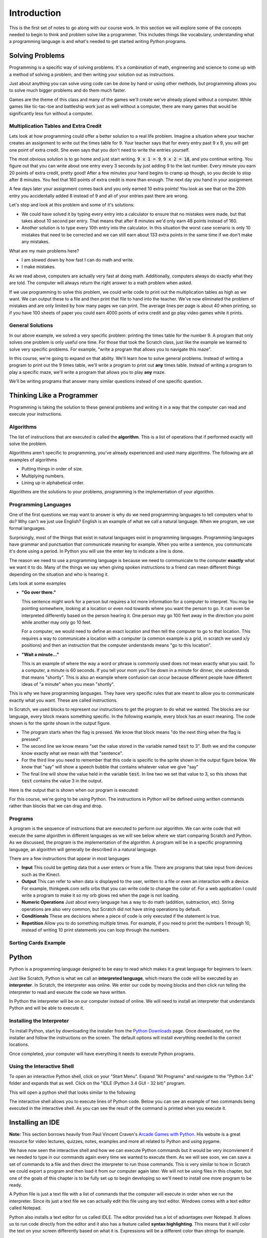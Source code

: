 

Introduction
============

This is the first set of notes to go along with our course work. In this section we will explore some of the concepts needed to begin to think and problem solve like a programmer. This includes things like vocabulary, understanding what a programming language is and what's needed to get started writing Python programs. 


Solving Problems
----------------

Programming is a specific way of solving problems. It's a combination of math, engineering and science to come up with a method of solving a problem, and then writing your solution out as instructions. 

Just about anything you can solve using code can be done by hand or using other methods, but programming allows you to solve much bigger problems and do them much faster. 

Games are the theme of this class and many of the games we'll create we've already played without a computer. While games like tic-tac-toe and battleship work just as well without a computer, there are many games that would be significantly less fun without a computer. 

Multiplication Tables and Extra Credit
~~~~~~~~~~~~~~~~~~~~~~~~~~~~~~~~~~~~~~

Lets look at how programming could offer a better solution to a real life problem. Imagine a situation where your teacher creates an assignment to write out the times table for 9. Your teacher says that for every entry past 9 x 9, you will get one point of extra credit. She even says that you don't need to write the entries yourself. 

The most obvious solution is to go home and just start writing. :code:`9 x 1 = 9`, :code:`9 x 2 = 18`, and you continue writing. You figure out that you can write about one entry every 3 seconds by just adding 9 to the last number. Every minute you earn 20 points of extra credit, pretty good! After a few minutes your hand begins to cramp up though, so you decide to stop after 8 minutes. You feel that 160 points of extra credit is more than enough. The next day you hand in your assignment.

A few days later your assignment comes back and you only earned 10 extra points! You look as see that on the 20th entry you accidentally added 8 instead of 9 and all of your entries past there are wrong. 

Let's stop and look at this problem and some of it's solutions: 

- We could have solved it by typing every entry into a calculator to ensure that no mistakes were made, but that takes about 10 second per entry. That means that after 8 minutes we'd only earn 48 points instead of 160. 
- Another solution is to type every 10th entry into the calculator. In this situation the worst case scenario is only 10 mistakes that need to be corrected and we can still earn about 133 extra points in the same time if we don't make any mistakes. 

What are my main problems here? 

- I am slowed down by how fast I can do math and write.
- I make mistakes. 

As we read above, computers are actually very fast at doing math. Additionally, computers always do exactly what they are told. The computer will always return the right answer to a math problem when asked. 

If we use programming to solve this problem, we could write code to print out the multiplication tables as high as we want. We can output these to a file and then print that file to hand into the teacher. We've now eliminated the problem of mistakes and are only limited by how many pages we can print. The average lines per page is about 40 when printing, so if you have 100 sheets of paper you could earn 4000 points of extra credit and go play video games while it prints. 

General Solutions
~~~~~~~~~~~~~~~~~

In our above example, we solved a very specific problem: printing the times table for the number 9. A program that only solves one problem is only useful one time. For those that took the Scratch class, just like the example we learned to solve very specific problems. For example, "write a program that allows you to navigate this maze". 

In this course, we're going to expand on that ability. We'll learn how to solve general problems. Instead of writing a program to print out the 9 times table, we'll write a program to print out **any** times table. Instead of writing a program to play a specific maze, we'll write a program that allows you to play **any** maze. 

We'll be writing programs that answer many similar questions instead of one specific question.


Thinking Like a Programmer
--------------------------

Programming is taking the solution to these general problems and writing it in a way that the computer can read and execute your instructions. 

Algorithms
~~~~~~~~~~

The list of instructions that are executed is called the **algorithm**. This is a list of operations that if performed exactly will solve the problem. 

Algorithms aren't specific to programming, you've already experienced and used many algorithms. The following are all examples of algorithms

- Putting things in order of size.
- Multiplying numbers.
- Lining up in alphabetical order. 

Algorithms are the solutions to your problems, programming is the implementation of your algorithm. 


Programming Languages
~~~~~~~~~~~~~~~~~~~~~

One of the first questions we may want to answer is why do we need programming languages to tell computers what to do? Why can't we just use English? English is an example of what we call a natural language. When we program, we use formal languages. 

Surprisingly, most of the things that exist in natural languages exist in programming languages. Programming languages have grammar and punctuation that communicate meaning for example. When you write a sentence, you communicate it's done using a period. In Python you will use the enter key to indicate a line is done. 

The reason we need to use a programming language is because we need to communicate to the computer **exactly** what we want it to do. Many of the things we say when giving spoken instructions to a friend can mean different things depending on the situation and who is hearing it. 

Lets look at some examples

- **"Go over there."**

  This sentence might work for a person but requires a lot more information for a computer to interpret. You may be pointing somewhere, looking at a location or even nod towards where you want the person to go. It can even be interpreted differently based on the person hearing it. One person may go 100 feet away in the direction you point while another may only go 10 feet.

  For a computer, we would need to define an exact location and then tell the computer to go to that location. This requires a way to communicate a location with a computer (a common example is a grid, in scratch we used x/y positions) and then an instruction that the computer understands means "go to this location". 

- **"Wait a minute..."**

  This is an example of where the way a word or phrase is commonly used does not mean exactly what you said. To a computer, a minute is 60 seconds. If you tell your mom you'll be down in a minute for dinner, she understands that means "shortly". This is also an example where confusion can occur because different people have different ideas of "a minute" when you mean "shortly". 

This is why we have programming languages. They have very specific rules that are meant to allow you to communicate exactly what you want. These are called instructions. 

In Scratch, we used blocks to represent our instructions to get the program to do what we wanted. The blocks are our language, every block means something specific. In the following example, every block has an exact meaning. The code shown is for the sprite shown in the output figure.

.. image:: scratch-code-1.png
    :align: center

- The program starts when the flag is pressed. We know that block means "do the next thing when the flag is pressed". 
- The second line we know means "set the value stored in the variable named :code:`test` to 3". Both we and the computer know exactly what we mean with that "sentence". 
- For the third line you need to remember that this code is specific to the sprite shown in the output figure below. We know that "say" will show a speech bubble that contains whatever value we give "say"
- The final line will show the value held in the variable :code:`test`. In line two we set that value to 3, so this shows that :code:`test` contains the value 3 in the output. 

Here is the output that is shown when our program is executed: 

.. image:: scratch-output-1.png
    :align: center

For this course, we're going to be using Python. The instructions in Python will be defined using written commands rather than blocks that we can drag and drop. 

Programs
~~~~~~~~

A program is the sequence of instructions that are executed to perform our algorithm. We can write code that will execute the same algorithm in different languages as we will see below where we start comparing Scratch and Python. As we discussed, the program is the implementation of the algorithm. A program will be in a specific programming language, an algorithm will generally be described in a natural language. 

There are a few instructions that appear in most languages 

- **Input** This could be getting data that a user enters or from a file. There are programs that take input from devices such as the Kinect. 
- **Output** This can refer to when data is displayed to the user, written to a file or even an interaction with a device. For example, thinkgeek.com sells orbs that you can write code to change the color of. For a web application I could write a program to make it so my orb glows red when the page is not loading. 
- **Numeric Operations** Just about every language has a way to do math (addition, subtraction, etc). String operations are also very common, but Scratch did not have string operations by default. 
- **Conditionals** These are decisions where a piece of code is only executed if the statement is true. 
- **Repetition** Allow you to do something multiple times. For example, if you need to print the numbers 1 through 10, instead of writing 10 print statements you can loop through the numbers. 

Sorting Cards Example
~~~~~~~~~~~~~~~~~~~~~





Python
------

Python is a programming language designed to be easy to read which makes it a great language for beginners to learn. 

Just like Scratch, Python is what we call an **interpreted language**, which means the code will be executed by an **interpreter**. In Scratch, the interpreter was online. We enter our code by moving blocks and then click run telling the interpreter to read and execute the code we have written. 

In Python the interpreter will be on our computer instead of online. We will need to install an interpreter that understands Python and will be able to execute it. 

Installing the Interpreter
~~~~~~~~~~~~~~~~~~~~~~~~~~

To install Python, start by downloading the installer from the `Python Downloads`_ page. Once downloaded, run the installer and follow the instructions on the screen. The default options will install everything needed to the correct locations. 

Once completed, your computer will have everything it needs to execute Python programs. 


Using the Interactive Shell
~~~~~~~~~~~~~~~~~~~~~~~~~~~

To open an interactive Python shell, click on your "Start Menu". Expand "All Programs" and navigate to the "Python 3.4" folder and expands that as well. Click on the "IDLE (Python 3.4 GUI - 32 bit)" program.  

.. image:: open-shell.png
    :align: center

This will open a python shell that looks similar to the following

.. image:: python-shell.png
    :align: center

The interactive shell allows you to execute lines of Python code. Below you can see an example of two commands being executed in the interactive shell. As you can see the result of the command is printed when you execute it. 

.. image:: interactive-commands.png
    :align: center

Installing an IDE
-----------------

**Note:** This section borrows heavily from Paul Vincent Craven's `Arcade Games with Python`_. His website is a great resource for video lectures, quizzes, notes, examples and more all related to Python and using pygame. 

We have now seen the interactive shell and how we can execute Python commands but it would be very inconvienent if we needed to type in our commands again every time we wanted to execute them. As we will see soon, we can save a set of commands to a file and then direct the interpreter to run those commands. This is very similar to how in Scratch we could export a program and then load it from our computer again later. We will not be using files in this chapter, but one of the goals of this chapter is to be fully set up to begin developing so we'll need to install one more program to be ready. 

A Python file is just a text file with a list of commands that the computer will execute in order when we run the interpreter. Since its just a text file we can actually edit this file using any text editor. Windows comes with a text editor called Notepad. 

Python also installs a text editor for us called IDLE. The editor provided has a lot of advantages over Notepad. It allows us to run code directly from the editor and it also has a feature called **syntax highlighting**. This means that it will color the text on your screen differently based on what it is. Expressions will be a different color than strings for example. 

The editor that comes with Python does have some issues and limitations though, especially when working with pygame. For that reason, we are going to install an IDE. 

IDE stands for "Integrated Development Environment". When we worked in Scratch, the application inside the web browser was an example of an IDE. It allowed us to develop, run and test our code. IDEs provide a lot of features to make development easier. 

When working on games, there are two major issues that are the reason we'll be using an IDE instead of the IDLE editor. 

    "Issue 1, when working with multiple files it is difficult to keep track of the all the open files. It is easy to forget to save a file before running the program. When this happens the program runs with the old code that was saved rather than the new code. This is very confusing."

    "Issue 2, if there is an error in a program that does graphics the Python program will crash and “hang.” Once the program has crashed it is difficult to shut down. The error message that describes why it crashed is often buried and difficult to find."

    -- Paul Vincent Craven `Arcade Games with Python`_

.. image:: bad_idle.png
    :align: center

The figure above, taken from Paul Craven's page, shows what happens when an error occurs while working with pygame using idle and the issues it will cause. 

To address these issues, we will use the Wing IDE. A free version of this can be downloaded from the `Wing IDE 101`_ website. 

The same program with the same error is shown being run in Wing IDE in the figure below (also taken from Paul Craven). Not only is it easier to terminate the program, but Wing will show you exactly where the error is occuring making it a lot easier to fix. 

.. image:: good_wing.png
    :align: center

For now, just install the Wing editor. We will actually use it during the walkthrough associated with this lesson. 


.. _`Python Downloads`: https://www.python.org/downloads/
.. _`Arcade Games with Python`: http://programarcadegames.com/index.php?showpart=0#section_0.3
.. _`Wing IDE 101`: http://wingware.com/downloads/wingide-101/